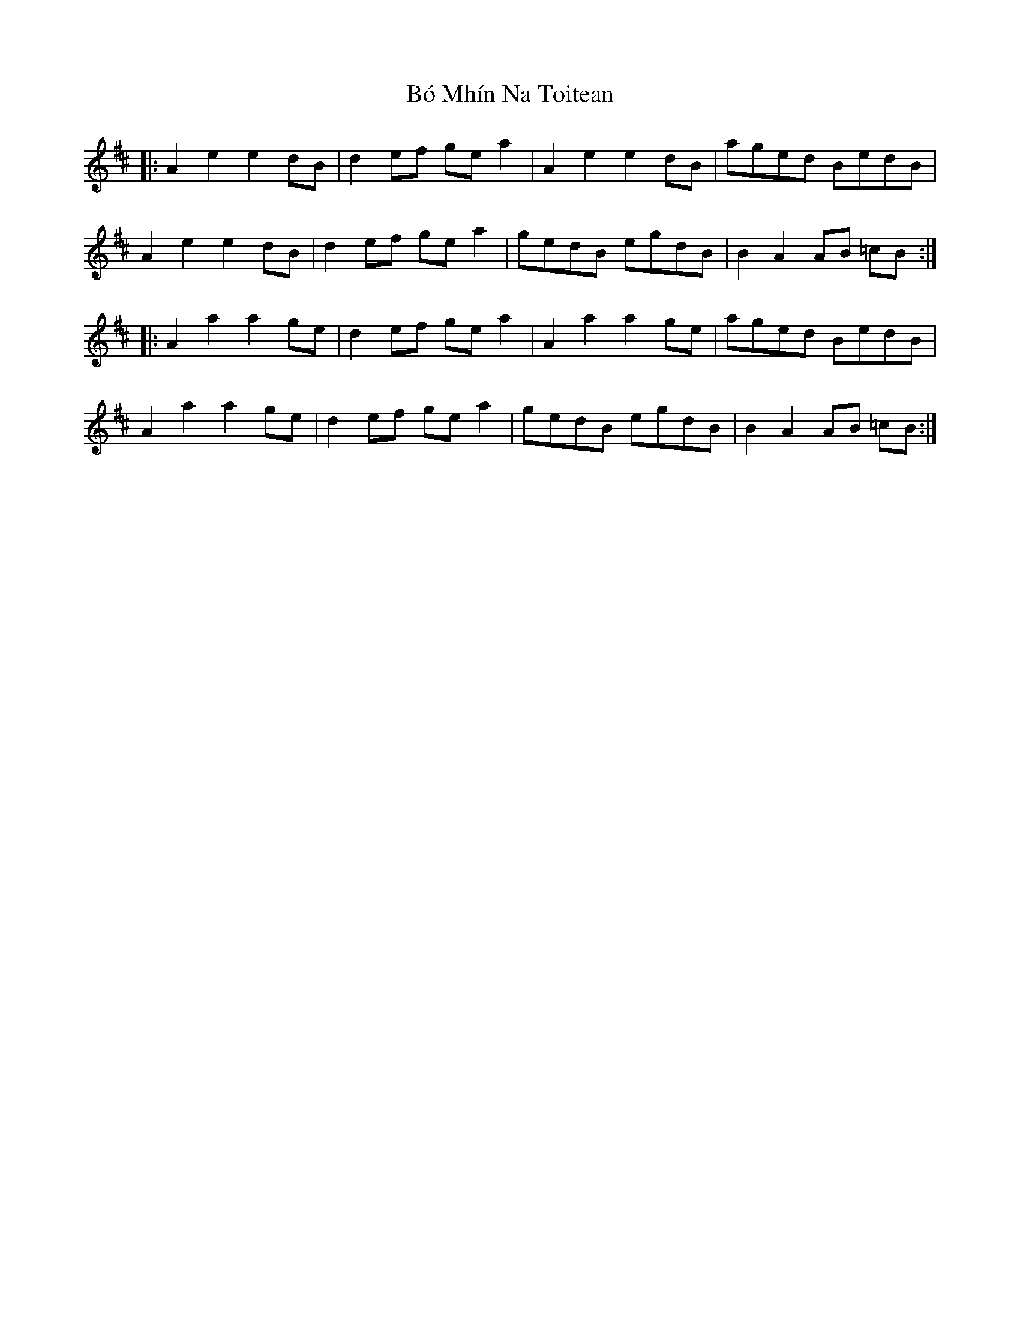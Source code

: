 X: 4245
T: Bó Mhín Na Toitean
R: march
M: 
K: Amixolydian
|:A2e2 e2dB|d2 ef ge a2|A2e2 e2dB|aged BedB|
A2e2 e2dB|d2 ef ge a2|gedB egdB|B2 A2 AB =cB:|
|:A2 a2 a2 ge|d2 ef ge a2|A2a2 a2ge|aged BedB|
A2a2 a2ge|d2 ef ge a2|gedB egdB|B2 A2 AB =cB:|

